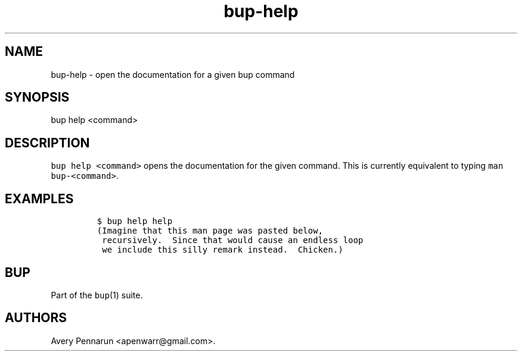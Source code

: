 .\" Automatically generated by Pandoc 2.17.1.1
.\"
.\" Define V font for inline verbatim, using C font in formats
.\" that render this, and otherwise B font.
.ie "\f[CB]x\f[]"x" \{\
. ftr V B
. ftr VI BI
. ftr VB B
. ftr VBI BI
.\}
.el \{\
. ftr V CR
. ftr VI CI
. ftr VB CB
. ftr VBI CBI
.\}
.TH "bup-help" "1" "0.33.3" "Bup 0.33.3" ""
.hy
.SH NAME
.PP
bup-help - open the documentation for a given bup command
.SH SYNOPSIS
.PP
bup help <command>
.SH DESCRIPTION
.PP
\f[V]bup help <command>\f[R] opens the documentation for the given
command.
This is currently equivalent to typing \f[V]man bup-<command>\f[R].
.SH EXAMPLES
.IP
.nf
\f[C]
$ bup help help
(Imagine that this man page was pasted below,
 recursively.  Since that would cause an endless loop
 we include this silly remark instead.  Chicken.)
\f[R]
.fi
.SH BUP
.PP
Part of the \f[V]bup\f[R](1) suite.
.SH AUTHORS
Avery Pennarun <apenwarr@gmail.com>.
